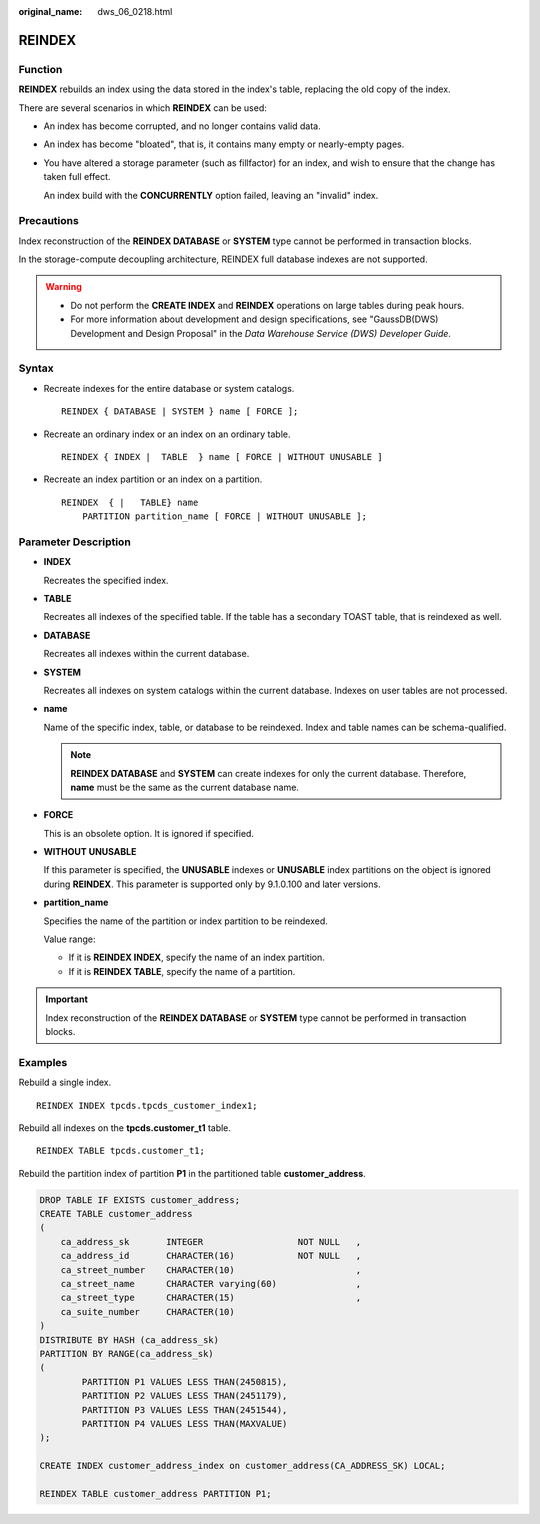:original_name: dws_06_0218.html

.. _dws_06_0218:

REINDEX
=======

Function
--------

**REINDEX** rebuilds an index using the data stored in the index's table, replacing the old copy of the index.

There are several scenarios in which **REINDEX** can be used:

-  An index has become corrupted, and no longer contains valid data.

-  An index has become "bloated", that is, it contains many empty or nearly-empty pages.

-  You have altered a storage parameter (such as fillfactor) for an index, and wish to ensure that the change has taken full effect.

   An index build with the **CONCURRENTLY** option failed, leaving an "invalid" index.

Precautions
-----------

Index reconstruction of the **REINDEX DATABASE** or **SYSTEM** type cannot be performed in transaction blocks.

In the storage-compute decoupling architecture, REINDEX full database indexes are not supported.

.. warning::

   -  Do not perform the **CREATE INDEX** and **REINDEX** operations on large tables during peak hours.
   -  For more information about development and design specifications, see "GaussDB(DWS) Development and Design Proposal" in the *Data Warehouse Service (DWS) Developer Guide*.

Syntax
------

-  Recreate indexes for the entire database or system catalogs.

   ::

      REINDEX { DATABASE | SYSTEM } name [ FORCE ];

-  Recreate an ordinary index or an index on an ordinary table.

   ::

      REINDEX { INDEX |  TABLE  } name [ FORCE | WITHOUT UNUSABLE ]

-  Recreate an index partition or an index on a partition.

   ::

      REINDEX  { |   TABLE} name
          PARTITION partition_name [ FORCE | WITHOUT UNUSABLE ];

Parameter Description
---------------------

-  **INDEX**

   Recreates the specified index.

-  **TABLE**

   Recreates all indexes of the specified table. If the table has a secondary TOAST table, that is reindexed as well.

-  **DATABASE**

   Recreates all indexes within the current database.

-  **SYSTEM**

   Recreates all indexes on system catalogs within the current database. Indexes on user tables are not processed.

-  **name**

   Name of the specific index, table, or database to be reindexed. Index and table names can be schema-qualified.

   .. note::

      **REINDEX DATABASE** and **SYSTEM** can create indexes for only the current database. Therefore, **name** must be the same as the current database name.

-  **FORCE**

   This is an obsolete option. It is ignored if specified.

-  **WITHOUT UNUSABLE**

   If this parameter is specified, the **UNUSABLE** indexes or **UNUSABLE** index partitions on the object is ignored during **REINDEX**. This parameter is supported only by 9.1.0.100 and later versions.

-  **partition_name**

   Specifies the name of the partition or index partition to be reindexed.

   Value range:

   -  If it is **REINDEX INDEX**, specify the name of an index partition.
   -  If it is **REINDEX TABLE**, specify the name of a partition.

.. important::

   Index reconstruction of the **REINDEX DATABASE** or **SYSTEM** type cannot be performed in transaction blocks.

Examples
--------

Rebuild a single index.

::

   REINDEX INDEX tpcds.tpcds_customer_index1;

Rebuild all indexes on the **tpcds.customer_t1** table.

::

   REINDEX TABLE tpcds.customer_t1;

Rebuild the partition index of partition **P1** in the partitioned table **customer_address**.

.. code-block::

   DROP TABLE IF EXISTS customer_address;
   CREATE TABLE customer_address
   (
       ca_address_sk       INTEGER                  NOT NULL   ,
       ca_address_id       CHARACTER(16)            NOT NULL   ,
       ca_street_number    CHARACTER(10)                       ,
       ca_street_name      CHARACTER varying(60)               ,
       ca_street_type      CHARACTER(15)                       ,
       ca_suite_number     CHARACTER(10)
   )
   DISTRIBUTE BY HASH (ca_address_sk)
   PARTITION BY RANGE(ca_address_sk)
   (
           PARTITION P1 VALUES LESS THAN(2450815),
           PARTITION P2 VALUES LESS THAN(2451179),
           PARTITION P3 VALUES LESS THAN(2451544),
           PARTITION P4 VALUES LESS THAN(MAXVALUE)
   );

   CREATE INDEX customer_address_index on customer_address(CA_ADDRESS_SK) LOCAL;

   REINDEX TABLE customer_address PARTITION P1;
